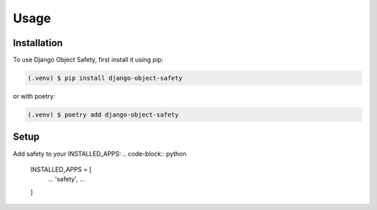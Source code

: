 Usage
=====

.. _installation:

Installation
------------

To use Django Object Safety, first install it using pip:

.. code-block:: console

   (.venv) $ pip install django-object-safety

or with poetry:

.. code-block:: console

   (.venv) $ poetry add django-object-safety

Setup
-----

Add safety to your INSTALLED_APPS:
.. code-block:: python
   INSTALLED_APPS = [
       ...
       'safety',
       ...
   ]
